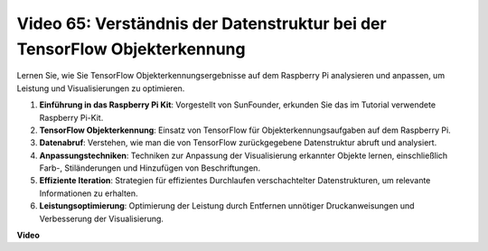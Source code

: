Video 65: Verständnis der Datenstruktur bei der TensorFlow Objekterkennung
=======================================================================================

Lernen Sie, wie Sie TensorFlow Objekterkennungsergebnisse auf dem Raspberry Pi analysieren und anpassen, um Leistung und Visualisierungen zu optimieren.

1. **Einführung in das Raspberry Pi Kit**: Vorgestellt von SunFounder, erkunden Sie das im Tutorial verwendete Raspberry Pi-Kit.
2. **TensorFlow Objekterkennung**: Einsatz von TensorFlow für Objekterkennungsaufgaben auf dem Raspberry Pi.
3. **Datenabruf**: Verstehen, wie man die von TensorFlow zurückgegebene Datenstruktur abruft und analysiert.
4. **Anpassungstechniken**: Techniken zur Anpassung der Visualisierung erkannter Objekte lernen, einschließlich Farb-, Stiländerungen und Hinzufügen von Beschriftungen.
5. **Effiziente Iteration**: Strategien für effizientes Durchlaufen verschachtelter Datenstrukturen, um relevante Informationen zu erhalten.
6. **Leistungsoptimierung**: Optimierung der Leistung durch Entfernen unnötiger Druckanweisungen und Verbesserung der Visualisierung.

**Video**

.. raw:: html

    <iframe width="700" height="500" src="https://www.youtube.com/embed/oYoUz1DM0SM?si=hqdSpuJgY-6eU9vu" title="YouTube-Videoplayer" frameborder="0" allow="accelerometer; autoplay; clipboard-write; encrypted-media; gyroscope; picture-in-picture; web-share" allowfullscreen></iframe>

